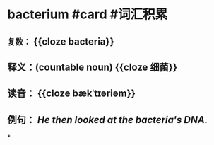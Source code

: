 * bacterium #card #词汇积累
:PROPERTIES:
:card-last-interval: 7.72
:card-repeats: 1
:card-ease-factor: 2.6
:card-next-schedule: 2022-07-05T01:46:22.071Z
:card-last-reviewed: 2022-06-27T08:46:22.072Z
:card-last-score: 5
:END:
** ~复数：~ {{cloze bacteria}}
** 释义：(countable noun) {{cloze 细菌}}
** 读音： {{cloze bækˈtɪəriəm}}
** 例句： /He then looked at the *bacteria*'s DNA./
*